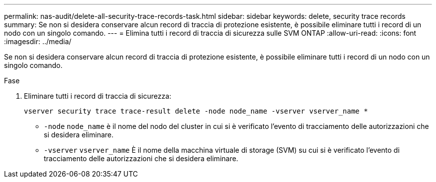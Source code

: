---
permalink: nas-audit/delete-all-security-trace-records-task.html 
sidebar: sidebar 
keywords: delete, security trace records 
summary: Se non si desidera conservare alcun record di traccia di protezione esistente, è possibile eliminare tutti i record di un nodo con un singolo comando. 
---
= Elimina tutti i record di traccia di sicurezza sulle SVM ONTAP
:allow-uri-read: 
:icons: font
:imagesdir: ../media/


[role="lead"]
Se non si desidera conservare alcun record di traccia di protezione esistente, è possibile eliminare tutti i record di un nodo con un singolo comando.

.Fase
. Eliminare tutti i record di traccia di sicurezza:
+
`vserver security trace trace-result delete -node node_name -vserver vserver_name *`

+
** `-node` `node_name` è il nome del nodo del cluster in cui si è verificato l'evento di tracciamento delle autorizzazioni che si desidera eliminare.
** `-vserver` `vserver_name` È il nome della macchina virtuale di storage (SVM) su cui si è verificato l'evento di tracciamento delle autorizzazioni che si desidera eliminare.



